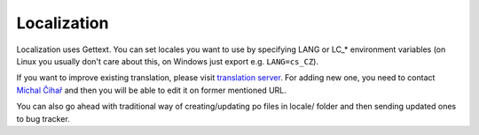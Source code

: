 Localization
============

Localization uses Gettext. You can set locales you want to use by
specifying LANG or LC_* environment variables (on Linux you usually
don't care about this, on Windows just export e.g. ``LANG=cs_CZ``).

If you want to improve existing translation, please visit
`translation server`_. For adding new one, you need to
contact `Michal Čihař`_ and then you will be able to edit it on
former mentioned URL.

You can also go ahead with traditional way of creating/updating po files
in locale/ folder and then sending updated ones to bug tracker.


.. _translation server: http://l10n.cihar.com/projects/gammu/
.. _Michal Čihař: mailto:michal@cihar.com
